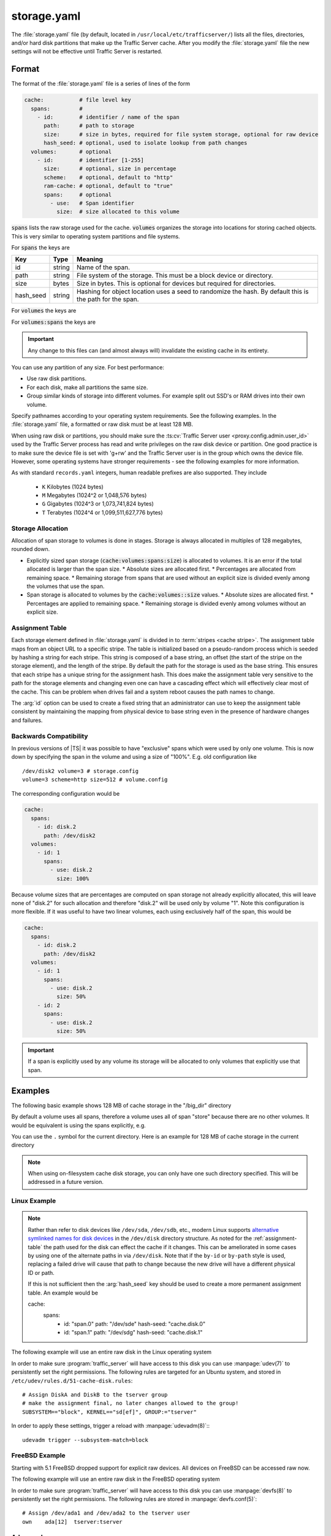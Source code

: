 .. Licensed to the Apache Software Foundation (ASF) under one
   or more contributor license agreements.  See the NOTICE file
   distributed with this work for additional information
   regarding copyright ownership.  The ASF licenses this file
   to you under the Apache License, Version 2.0 (the
   "License"); you may not use this file except in compliance
   with the License.  You may obtain a copy of the License at

   http://www.apache.org/licenses/LICENSE-2.0

   Unless required by applicable law or agreed to in writing,
   software distributed under the License is distributed on an
   "AS IS" BASIS, WITHOUT WARRANTIES OR CONDITIONS OF ANY
   KIND, either express or implied.  See the License for the
   specific language governing permissions and limitations
   under the License.

==============
storage.yaml
==============

.. configfile:: storage.yaml

The :file:`storage.yaml` file (by default, located in
``/usr/local/etc/trafficserver/``) lists all the files, directories, and/or
hard disk partitions that make up the Traffic Server cache. After you
modify the :file:`storage.yaml` file the new settings will not be effective until Traffic Server is restarted.

Format
======

The format of the :file:`storage.yaml` file is a series of lines of the form

.. code-block:: yaml

   cache:           # file level key
     spans:         #
       - id:        # identifier / name of the span
         path:      # path to storage
         size:      # size in bytes, required for file system storage, optional for raw device
         hash_seed: # optional, used to isolate lookup from path changes
     volumes:       # optional
       - id:        # identifier [1-255]
         size:      # optional, size in percentage
         scheme:    # optional, default to "http"
         ram-cache: # optional, default to "true"
         spans:     # optional
           - use:   # Span identifier
             size:  # size allocated to this volume

:code:`spans` lists the raw storage used for the cache. :code:`volumes` organizes the storage into locations for
storing cached objects. This is very similar to operating system partitions and file systems.

For :code:`spans` the keys are

+---------------+-------------+-------------------------------------------------------------+
| Key           | Type        | Meaning                                                     |
+===============+=============+=============================================================+
| id            | string      | Name of the span.                                           |
+---------------+-------------+-------------------------------------------------------------+
| path          | string      | File system of the storage. This must be a block device or  |
|               |             | directory.                                                  |
+---------------+-------------+-------------------------------------------------------------+
| size          | bytes       | Size in bytes. This is optional for devices but required    |
|               |             | for directories.                                            |
+---------------+-------------+-------------------------------------------------------------+
| hash_seed     | string      | Hashing for object location uses a seed to randomize the    |
|               |             | hash. By default this is the path for the span.             |
+---------------+-------------+-------------------------------------------------------------+

For :code:`volumes` the keys are

+---------------+-------------+-------------------------------------------------------------+
| Key           | Type        | Meaning                                                     |
+===============+=============+=============================================================+
| id            | integer     | Id of the volume. Range is [1-255]. This id can be referred |
|               |             | from  :file:`hosting.config`                                |
+---------------+-------------+-------------------------------------------------------------+
| size          | bytes       | Target size of the entire volume. This can be an absolute   |
|               | _or_        | number of bytes or a percentage.                            |
|               | percentage  |
+---------------+-------------+-------------------------------------------------------------+
| scheme        | enumeration | Protocol scheme, defaults to "http". Preserved for future   |
|               | string      | use.                                                        |
+---------------+-------------+-------------------------------------------------------------+
| ram-cache     | boolean     | Control of ram caching for this volume. Default is ``true`` |
+---------------+-------------+-------------------------------------------------------------+
| spans         | list        | Spans that provide storage for this volume. Defaults to     |
|               |             | all spans.                                                  |
+---------------+-------------+-------------------------------------------------------------+

For :code:`volumes:spans` the keys are

+---------------+-------------+-------------------------------------------------------------+
| Key           | Type        | Meaning                                                     |
+===============+=============+=============================================================+
| use           | string      | Name of the span to use.                                   |
+---------------+-------------+-------------------------------------------------------------+
| size          | bytes       | Amount of the span to use. The total across all uses of     |
|               | _or_        | this specific span must be less than 100% and less than the |
|               | percentage  | total size of the span.                                     |
+---------------+-------------+-------------------------------------------------------------+

.. important::

   Any change to this files can (and almost always will) invalidate the existing cache in its entirety.

You can use any partition of any size. For best performance:

-  Use raw disk partitions.
-  For each disk, make all partitions the same size.
-  Group similar kinds of storage into different volumes. For example
   split out SSD's or RAM drives into their own volume.

Specify pathnames according to your operating system requirements. See
the following examples. In the :file:`storage.yaml` file, a formatted or
raw disk must be at least 128 MB.

When using raw disk or partitions, you should make sure the :ts:cv:`Traffic
Server user <proxy.config.admin.user_id>` used by the Traffic Server process
has read and write privileges on the raw disk device or partition. One good
practice is to make sure the device file is set with 'g+rw' and the Traffic
Server user is in the group which owns the device file.  However, some
operating systems have stronger requirements - see the following examples for
more information.

As with standard ``records.yaml`` integers, human readable prefixes are also
supported. They include

   - ``K`` Kilobytes (1024 bytes)
   - ``M`` Megabytes (1024^2 or 1,048,576 bytes)
   - ``G`` Gigabytes (1024^3 or 1,073,741,824 bytes)
   - ``T`` Terabytes (1024^4 or 1,099,511,627,776 bytes)

.. _assignment-table:

Storage Allocation
------------------

Allocation of span storage to volumes is done in stages. Storage is always allocated in multiples of 128 megabytes,
rounded down.

*  Explicitly sized span storage (:code:`cache:volumes:spans:size`) is allocated to volumes. It is an error if the total allocated is larger than the span size.
   *  Absolute sizes are allocated first.
   *  Percentages are allocated from remaining space.
   *  Remaining storage from spans that are used without an explicit size is divided evenly among the volumes that use the span.
*  Span storage is allocated to volumes by the :code:`cache:volumes::size` values.
   *  Absolute sizes are allocated first.
   *  Percentages are applied to remaining space.
   *  Remaining storage is divided evenly among volumes without an explicit size.

Assignment Table
----------------

Each storage element defined in :file:`storage.yaml` is divided in to :term:`stripes <cache stripe>`. The
assignment table maps from an object URL to a specific stripe. The table is initialized based on a
pseudo-random process which is seeded by hashing a string for each stripe. This string is composed
of a base string, an offset (the start of the stripe on the storage element), and the length of the
stripe. By default the path for the storage is used as the base string. This ensures that each
stripe has a unique string for the assignment hash. This does make the assignment table very
sensitive to the path for the storage elements and changing even one can have a cascading effect
which will effectively clear most of the cache. This can be problem when drives fail and a system
reboot causes the path names to change.

The :arg:`id` option can be used to create a fixed string that an administrator can use to keep the
assignment table consistent by maintaining the mapping from physical device to base string even in the presence of hardware changes and failures.

Backwards Compatibility
-----------------------

In previous versions of |TS| it was possible to have "exclusive" spans which were used by only one volume. This is
now down by specifying the span in the volume and using a size of "100%". E.g. old configuration like ::

   /dev/disk2 volume=3 # storage.config
   volume=3 scheme=http size=512 # volume.config

The corresponding configuration would be

.. code-block:: yaml

   cache:
     spans:
       - id: disk.2
         path: /dev/disk2
     volumes:
       - id: 1
         spans:
           - use: disk.2
             size: 100%

Because volume sizes that are percentages are computed on span storage not already explicitly allocated, this will
leave none of "disk.2" for such allocation and therefore "disk.2" will be used only by volume "1". Note this
configuration is more flexible. If it was useful to have two linear volumes, each using exclusively half of the
span, this would be

.. code-block:: yaml

   cache:
     spans:
       - id: disk.2
         path: /dev/disk2
     volumes:
       - id: 1
         spans:
           - use: disk.2
             size: 50%
       - id: 2
         spans:
           - use: disk.2
             size: 50%

.. important::

   If a span is explicitly used by any volume its storage will be allocated to only volumes that explicitly use that span.

Examples
========

The following basic example shows 128 MB of cache storage in the "/big_dir" directory

.. code-block: yaml

   cache:
     spans:
       - id: store
         path: /big_dir
         size: 134217728

By default a volume uses all spans, therefore a volume uses all of span "store" because there are no other
volumes. It would be equivalent is using the spans explicitly, e.g.

.. code-block: yaml

   cache:
     spans:
       - id: store
         path: /big_dir
         size: 134217728
     volumes:
       - id: 1
         size: 100%
         spans:
           - id: store

You can use the ``.`` symbol for the current directory. Here is an example for 128 MB of cache storage in the current directory

.. code-block: yaml

   cache:
     spans:
       - id: store
         path: "."
         size: 134217728

.. note::
    When using on-filesystem cache disk storage, you can only have one such
    directory specified. This will be addressed in a future version.

Linux Example
-------------
.. note::

   Rather than refer to disk devices like ``/dev/sda``, ``/dev/sdb``, etc.,
   modern Linux supports `alternative symlinked names for disk devices
   <https://wiki.archlinux.org/index.php/persistent_block_device_naming#by-id_and_by-path>`_ in the ``/dev/disk``
   directory structure. As noted for the :ref:`assignment-table` the path used for the disk can effect
   the cache if it changes. This can be ameliorated in some cases by using one of the alternate paths
   in via ``/dev/disk``. Note that if the ``by-id`` or ``by-path`` style is used, replacing a failed drive will cause
   that path to change because the new drive will have a different physical ID or path.

   If this is not sufficient then the :arg:`hash_seed` key should be used to create a more permanent
   assignment table. An example would be

   .. code-block:: yaml

   cache:
     spans:
       - id: "span.0"
         path: "/dev/sde"
         hash-seed: "cache.disk.0"
       - id: "span.1"
         path: "/dev/sdg"
         hash-seed: "cache.disk.1"

The following example will use an entire raw disk in the Linux operating
system

.. code-block: yaml

   cache:
     spans:
       - id: a
         path: "/dev/disk/by-id/disk-A-id"
       - id: b
         path: "/dev/disk/by-id/disk-B-id"
     volumes:
       - id: 1
         spans:
           - use: a
             size: 100%
       - id: 2
         spans:
           - use: b
             size: 100%

In order to make sure :program:`traffic_server` will have access to this disk
you can use :manpage:`udev(7)` to persistently set the right permissions. The
following rules are targeted for an Ubuntu system, and stored in
``/etc/udev/rules.d/51-cache-disk.rules``::

   # Assign DiskA and DiskB to the tserver group
   # make the assignment final, no later changes allowed to the group!
   SUBSYSTEM=="block", KERNEL=="sd[ef]", GROUP:="tserver"

In order to apply these settings, trigger a reload with :manpage:`udevadm(8)`:::

   udevadm trigger --subsystem-match=block


FreeBSD Example
---------------

Starting with 5.1 FreeBSD dropped support for explicit raw devices. All
devices on FreeBSD can be accessed raw now.

The following example will use an entire raw disk in the FreeBSD
operating system

.. code-block: yaml

   cache:
     spans:
       - id: ada.1
         path: "/dev/ada1"
       - id: ada.2
         path: "/dev/ada2"
     volumes:
       - id: 1
         size: 100%

In order to make sure :program:`traffic_server` will have access to this disk
you can use :manpage:`devfs(8)` to persistently set the right permissions. The
following rules are stored in :manpage:`devfs.conf(5)`::

   # Assign /dev/ada1 and /dev/ada2 to the tserver user
   own    ada[12]  tserver:tserver

Advanced
--------

Because relative paths in :file:`storage.yaml` are relative to the base prefix, when using customized runroot
it may be necessary to adjust such paths in :file:`storage.yaml` or adjust ``runroot.yaml`` itself.
Despite the name, the cachedir value is not used for this file.

Examples
========

The following example partitions the cache across 5 volumes to decreasing single-lock pressure for a
machine with few drives. The last volume being an example of one that might be composed of purely
ramdisks so that the ram cache has been disabled.

.. code-block:: yaml

   cache:
     spans:
       - id: disk
         path: "/dev/sdb"
     volumes:
       - id: 1
         size: 20%
       - id: 2
         size: 20%
       - id: 3
         size: 20%
       - id: 4
         size: 20%
       - id: 5
         size: 20%
         ram-cache: false

This can be simplified by depending on the default allocation which splits unallocated span storage across volumes.

.. code-block:: yaml

   cache:
     spans:
       - id: disk
         path: "/dev/sdb"
     volumes:
       - id: 1
       - id: 2
       - id: 3
       - id: 4
       - id: 5
         ram-cache: false

For a host with a physical disk and two ram disks, where the ram disks should be split between two volumes, with a third
volume that uses the physical disk.

This depends on defaults. The spans "ram.1" and "ram.2" are split evenly between volume "1" and volume "2" because no
sizes are specified. Span "disk" is not used for volume "1" nor volume "2" because it is not listed in the ``spans``.
Volume "3" therefore gets all of span "disk".

.. code-block:: yaml

   cache:
     spans:
       - id: disk
         path: "/dev/sdb"
       - id: ram.1
         path: "/dev/ram.1"
       - id: ram.2
         path: "/dev/ram.2"
     volumes:
       - id: 1
           - spans:
               - use: ram.1
               - use: ram.2
       - id: 2
           - spans:
               - use: ram.1
               - use: ram.2
       - id: 3

If one of the ram disk based volumes should be larger, this could be done as follows by making volume "1" roughly twice
as large as volume "2".

.. code-block:: yaml

   cache:
      spans:
      - id: disk
        path: "/dev/sdb"
      - id: ram.1
        path: "/dev/ram.1"
      - id: ram.2
        path: "/dev/ram.2"
      volumes:
      - id: 1
          - spans:
              - use: ram.1
                size: 66%
              - use: ram.2
                size: 66%
      - id: 2
          - spans:
              - use: ram.1
              - use: ram.2
      - id: 3

Instead, suppose the physical spans ("disk.1" and "disk.2") should be split across volumes. This can be done by adding volumes
with only defaults, as the phisycal spans will be divided evenly among four volumes (3 - 6), each volume allocated 25% of
"disk.1" and 25% of "disk.2".

OTOH, the ram spans ("ram.1" and "ram.2") will be divided evenly among volume 1 and 2.


.. code-block:: yaml

   cache:
      spans:
        - id: disk.1
          path: "/dev/sdb"
        - id: disk.2
          path: "/dev/sde"
        - id: ram.1
          path: "/dev/ram.1"
        - id: ram.2
          path: "/dev/ram.2"
      volumes:
        - id: 1
            - spans:
                - use: ram.1
                - use: ram.2
        - id: 2
            - spans:
                - use: ram.1
                - use: ram.2
        - id: 3
        - id: 4
        - id: 5
        - id: 6
